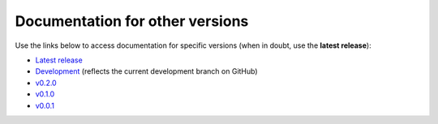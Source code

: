Documentation for other versions
--------------------------------

Use the links below to access documentation for specific versions
(when in doubt, use the **latest release**):

* `Latest release <https://www.fatiando.org/choclo/latest>`__
* `Development <https://www.fatiando.org/choclo/dev>`__
  (reflects the current development branch on GitHub)
* `v0.2.0 <https://www.fatiando.org/choclo/v0.2.0>`__
* `v0.1.0 <https://www.fatiando.org/choclo/v0.1.0>`__
* `v0.0.1 <https://www.fatiando.org/choclo/v0.0.1>`__

